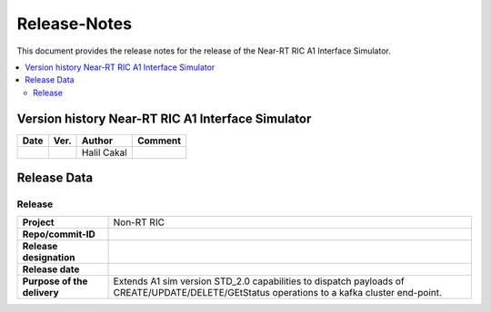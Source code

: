 .. This work is licensed under a Creative Commons Attribution 4.0 International License.
.. http://creativecommons.org/licenses/by/4.0
.. Copyright (C) 2022 Nordix

=============
Release-Notes
=============


This document provides the release notes for the release of the Near-RT RIC A1 Interface Simulator.

.. contents::
   :depth: 3
   :local:


Version history Near-RT RIC A1 Interface Simulator
==================================================

+------------+----------+------------------+----------------+
| **Date**   | **Ver.** | **Author**       | **Comment**    |
|            |          |                  |                |
+------------+----------+------------------+----------------+
|            |          | Halil Cakal      |                |
|            |          |                  |                |
+------------+----------+------------------+----------------+

Release Data
============

Release
---------
+-----------------------------+-------------------------------------------------------+
| **Project**                 | Non-RT RIC                                            |
|                             |                                                       |
+-----------------------------+-------------------------------------------------------+
| **Repo/commit-ID**          |                                                       |
|                             |                                                       |
+-----------------------------+-------------------------------------------------------+
| **Release designation**     |                                                       |
|                             |                                                       |
+-----------------------------+-------------------------------------------------------+
| **Release date**            |                                                       |
|                             |                                                       |
+-----------------------------+-------------------------------------------------------+
| **Purpose of the delivery** | Extends A1 sim version STD_2.0 capabilities to        |
|                             | dispatch payloads of CREATE/UPDATE/DELETE/GEtStatus   |
|                             | operations to a kafka cluster end-point.              |
+-----------------------------+-------------------------------------------------------+
